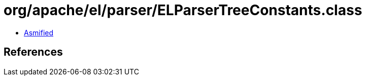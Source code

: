 = org/apache/el/parser/ELParserTreeConstants.class

 - link:ELParserTreeConstants-asmified.java[Asmified]

== References

